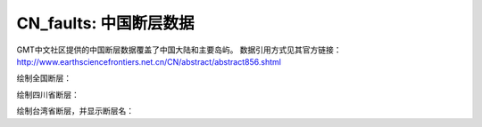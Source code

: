 CN_faults: 中国断层数据
==============================

GMT中文社区提供的中国断层数据覆盖了中国大陆和主要岛屿。
数据引用方式见其官方链接：http://www.earthsciencefrontiers.net.cn/CN/abstract/abstract856.shtml

绘制全国断层：

.. gmtplot::
   :show-code: true
   :width: 75%

   gmt begin CN_faults png,pdf
   gmt coast -JM10c -RCN -Baf -W0.5p,black
   gmt plot CN_faults.gmt -W1p,red
   gmt end show

绘制四川省断层：

.. gmtplot::
   :show-code: true
   :width: 75%

   gmt begin CN_faults png,pdf
   gmt coast -JM10c -RCN.51 -Baf -W0.5p,black
   gmt plot CN_faults.gmt -W1p,red
   gmt end show

绘制台湾省断层，并显示断层名：

.. gmtplot::
   :show-code: true
   :width: 75%

   gmt begin CN_faults png,pdf
   gmt coast -JM10c -RTW -Baf -W0.5p,black
   gmt plot CN_faults.gmt -Sqn1:+Lh+tfaultname.dat -aL=断层名称 -t100
   gmt plot CN_faults.gmt -W1p,red
   gmt text faultname.dat -F+f15p,46,red+a
   rm faultname.dat
   gmt end show